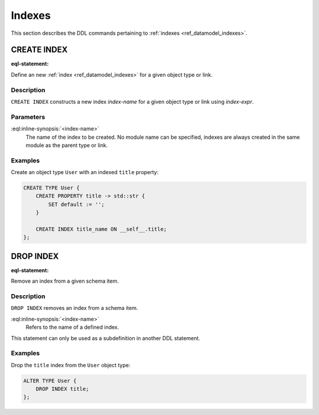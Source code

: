 .. _ref_eql_ddl_indexes:

=======
Indexes
=======

This section describes the DDL commands pertaining to
:ref:`indexes <ref_datamodel_indexes>`.


CREATE INDEX
============

:eql-statement:


Define an new :ref:`index <ref_datamodel_indexes>` for a given object
type or link.

.. eql:synopsis::

    CREATE INDEX <index-name> := <index-expr> ;

    CREATE INDEX <index-name> "{"
        SET expr := <index-expr>;
        [ <action >; ... ]
    "}" ;


Description
-----------

``CREATE INDEX`` constructs a new index *index-name* for a given object
type or link using *index-expr*.


Parameters
----------

:eql:inline-synopsis:`<index-name>`
    The name of the index to be created.  No module name can be specified,
    indexes are always created in the same module as the parent type or
    link.


Examples
--------

Create an object type ``User`` with an indexed ``title`` property:

.. code-block:: edgeql

    CREATE TYPE User {
        CREATE PROPERTY title -> std::str {
            SET default := '';
        }

        CREATE INDEX title_name ON __self__.title;
    };


DROP INDEX
==========

:eql-statement:

Remove an index from a given schema item.

.. eql:synopsis::

    DROP INDEX <index-name> ;

Description
-----------

``DROP INDEX`` removes an index from a schema item.

:eql:inline-synopsis:`<index-name>`
    Refers to the name of a defined index.

This statement can only be used as a subdefinition in another
DDL statement.


Examples
--------

Drop the ``title`` index from the ``User`` object type:

.. code-block:: edgeql

    ALTER TYPE User {
        DROP INDEX title;
    };

